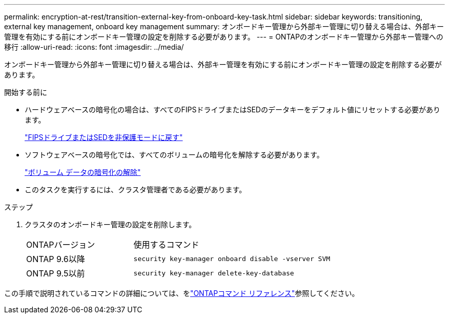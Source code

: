 ---
permalink: encryption-at-rest/transition-external-key-from-onboard-key-task.html 
sidebar: sidebar 
keywords: transitioning, external key management, onboard key management 
summary: オンボードキー管理から外部キー管理に切り替える場合は、外部キー管理を有効にする前にオンボードキー管理の設定を削除する必要があります。 
---
= ONTAPのオンボードキー管理から外部キー管理への移行
:allow-uri-read: 
:icons: font
:imagesdir: ../media/


[role="lead"]
オンボードキー管理から外部キー管理に切り替える場合は、外部キー管理を有効にする前にオンボードキー管理の設定を削除する必要があります。

.開始する前に
* ハードウェアベースの暗号化の場合は、すべてのFIPSドライブまたはSEDのデータキーをデフォルト値にリセットする必要があります。
+
link:return-seds-unprotected-mode-task.html["FIPSドライブまたはSEDを非保護モードに戻す"]

* ソフトウェアベースの暗号化では、すべてのボリュームの暗号化を解除する必要があります。
+
link:unencrypt-volume-data-task.html["ボリューム データの暗号化の解除"]

* このタスクを実行するには、クラスタ管理者である必要があります。


.ステップ
. クラスタのオンボードキー管理の設定を削除します。
+
[cols="35,65"]
|===


| ONTAPバージョン | 使用するコマンド 


 a| 
ONTAP 9.6以降
 a| 
`security key-manager onboard disable -vserver SVM`



 a| 
ONTAP 9.5以前
 a| 
`security key-manager delete-key-database`

|===


この手順で説明されているコマンドの詳細については、をlink:https://docs.netapp.com/us-en/ontap-cli/["ONTAPコマンド リファレンス"^]参照してください。
